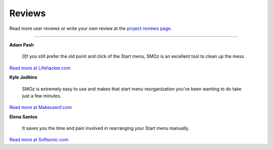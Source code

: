 Reviews
=======

Read more user reviews or write your own review at the `project reviews page
<https://sourceforge.net/projects/smoz/reviews>`_.

-------------------------------------------------------------------------

**Adam Pash**

    [I]f you still prefer the old point and click of the Start menu, SMOz is an
    excellent tool to clean up the mess.

`Read more at Lifehacker.com <http://lifehacker.com/305791/organize-your-start-menu-with-smoz>`_

**Kyle Judkins**

    SMOz is extremely easy to use and makes that start menu reorganization
    you’ve been wanting to do take just a few minutes.

`Read more at Makeuseof.com <http://www.makeuseof.com/tag/organize-your-start-menu-with-smoz/>`_


**Elena Santos**

    It saves you the time and pain involved in rearranging your Start menu
    manually. 

`Read more at Softsonic.com <http://smoz.en.softonic.com/>`_
